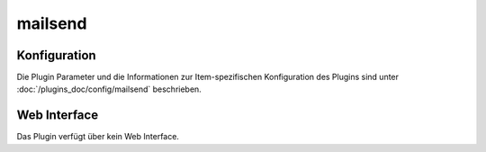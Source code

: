 .. index:: Plugins; mailsend
.. index:: mailsend

========
mailsend
========

.. image:: webif/static/img/plugin_logo.png
   :alt: plugin logo
   :width: 300px
   :height: 300px
   :scale: 50 %
   :align: left


Konfiguration
=============

Die Plugin Parameter und die Informationen zur Item-spezifischen Konfiguration des Plugins sind
unter :doc:`/plugins_doc/config/mailsend` beschrieben.


Web Interface
=============

Das Plugin verfügt über kein Web Interface.
